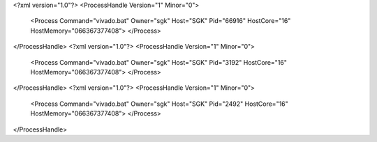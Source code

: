 <?xml version="1.0"?>
<ProcessHandle Version="1" Minor="0">
    <Process Command="vivado.bat" Owner="sgk" Host="SGK" Pid="66916" HostCore="16" HostMemory="066367377408">
    </Process>
</ProcessHandle>
<?xml version="1.0"?>
<ProcessHandle Version="1" Minor="0">
    <Process Command="vivado.bat" Owner="sgk" Host="SGK" Pid="3192" HostCore="16" HostMemory="066367377408">
    </Process>
</ProcessHandle>
<?xml version="1.0"?>
<ProcessHandle Version="1" Minor="0">
    <Process Command="vivado.bat" Owner="sgk" Host="SGK" Pid="2492" HostCore="16" HostMemory="066367377408">
    </Process>
</ProcessHandle>
